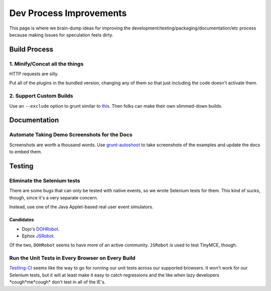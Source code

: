 ########################
Dev Process Improvements
########################

This page is where we brain-dump ideas for improving the
development/testing/packaging/documentation/etc process because making Issues
for speculation feels dirty.

*************
Build Process
*************

1. Minify/Concat all the things
===============================

HTTP requests are silly.

Put all of the plugins in the bundled version,
changing any of them so that just including the code
doesn't activate them.

2. Support Custom Builds
========================

Use an ``--exclude`` option to grunt
similar to `this <https://github.com/webpro/jquery-evergreen/blob/master/Gruntfile.js>`_.
Then folks can make their own slimmed-down builds.

*************
Documentation
*************

Automate Taking Demo Screenshots for the Docs
=============================================

Screenshots are worth a thousand words.
Use `grunt-autoshoot <https://github.com/Ferrari/grunt-autoshot>`_
to take screenshots of the examples
and update the docs to embed them.

*******
Testing
*******

Eliminate the Selenium tests
============================

There are some bugs that can only be tested with native events,
so we wrote Selenium tests for them.
This kind of sucks,
though,
since it's a very separate concern.

Instead,
use one of the Java Applet-based real user event simulators.

Candidates
----------

* Dojo's `DOHRobot <https://github.com/dojo/util/tree/master/doh/robot>`_.
* Ephox `JSRobot <https://github.com/ephox/JSRobot>`_.

Of the two,
``DOHRobot`` seems to have more of an active community.
``JSRobot`` is used to test TinyMCE, though.

Run the Unit Tests in Every Browser on Every Build
==================================================

`Testling-CI <http://ci.testling.com/>`_ seems like the way to go for running
our unit tests across our supported browsers. It won't work for our Selenium
tests, but it will at least make it easy to catch regressions and the like when
lazy developers \*cough\*me\*cough\* don't test in all of the IE's.
